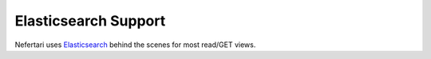 Elasticsearch Support
=====================

Nefertari uses `Elasticsearch <https://www.elastic.co/products/elasticsearch>`_ behind the scenes for most read/GET views.


